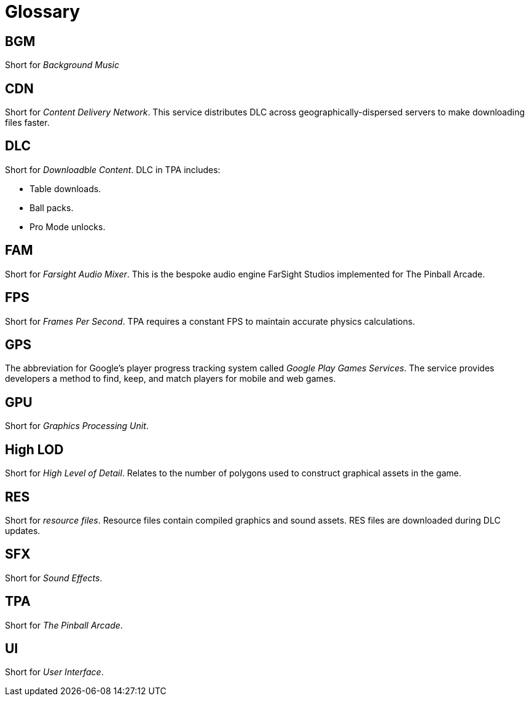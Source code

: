 = Glossary

== BGM

Short for _Background Music_

== CDN

Short for _Content Delivery Network_. 
This service distributes DLC across geographically-dispersed servers to make downloading files faster.

== DLC

Short for _Downloadble Content_.
DLC in TPA includes:

* Table downloads.
* Ball packs.
* Pro Mode unlocks.

== FAM

Short for _Farsight Audio Mixer_. This is the bespoke audio engine FarSight Studios implemented for The Pinball Arcade.

== FPS

Short for _Frames Per Second_.
TPA requires a constant FPS to maintain accurate physics calculations.

== GPS

The abbreviation for Google's player progress tracking system called _Google Play Games Services_. 
The service provides developers a method to find, keep, and match players for mobile and web games.

== GPU

Short for _Graphics Processing Unit_.

== High LOD

Short for _High Level of Detail_.
Relates to the number of polygons used to construct graphical assets in the game.

== RES

Short for _resource files_. 
Resource files contain compiled graphics and sound assets.
RES files are downloaded during DLC updates.

== SFX

Short for _Sound Effects_.

== TPA

Short for _The Pinball Arcade_.

== UI

Short for _User Interface_.

